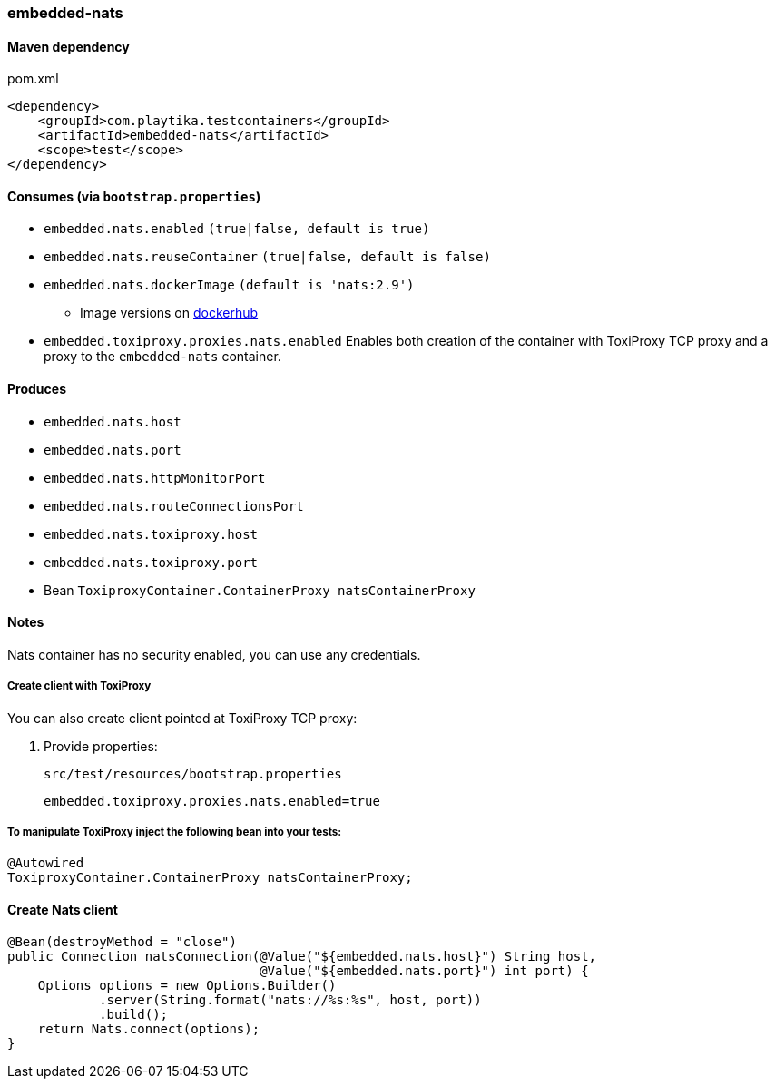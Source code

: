 === embedded-nats

==== Maven dependency

.pom.xml
[source,xml]
----
<dependency>
    <groupId>com.playtika.testcontainers</groupId>
    <artifactId>embedded-nats</artifactId>
    <scope>test</scope>
</dependency>
----

==== Consumes (via `bootstrap.properties`)

* `embedded.nats.enabled` `(true|false, default is true)`
* `embedded.nats.reuseContainer` `(true|false, default is false)`
* `embedded.nats.dockerImage` `(default is 'nats:2.9')`
** Image versions on https://hub.docker.com/_/nats/tags[dockerhub]
* `embedded.toxiproxy.proxies.nats.enabled` Enables both creation of the container with ToxiProxy TCP proxy and a proxy to the `embedded-nats` container.


==== Produces

* `embedded.nats.host`
* `embedded.nats.port`
* `embedded.nats.httpMonitorPort`
* `embedded.nats.routeConnectionsPort`
* `embedded.nats.toxiproxy.host`
* `embedded.nats.toxiproxy.port`

* Bean `ToxiproxyContainer.ContainerProxy natsContainerProxy`

==== Notes

Nats container has no security enabled, you can use any credentials.

===== Create client with ToxiProxy
You can also create client pointed at ToxiProxy TCP proxy:

. Provide properties:
+
--
.`src/test/resources/bootstrap.properties`
[source,properties]
----
embedded.toxiproxy.proxies.nats.enabled=true
----
--

===== To manipulate ToxiProxy inject the following bean into your tests:

[source,java]
----
@Autowired
ToxiproxyContainer.ContainerProxy natsContainerProxy;
----


==== Create Nats client
--
[source,java]
----
@Bean(destroyMethod = "close")
public Connection natsConnection(@Value("${embedded.nats.host}") String host,
                                 @Value("${embedded.nats.port}") int port) {
    Options options = new Options.Builder()
            .server(String.format("nats://%s:%s", host, port))
            .build();
    return Nats.connect(options);
}
----
--